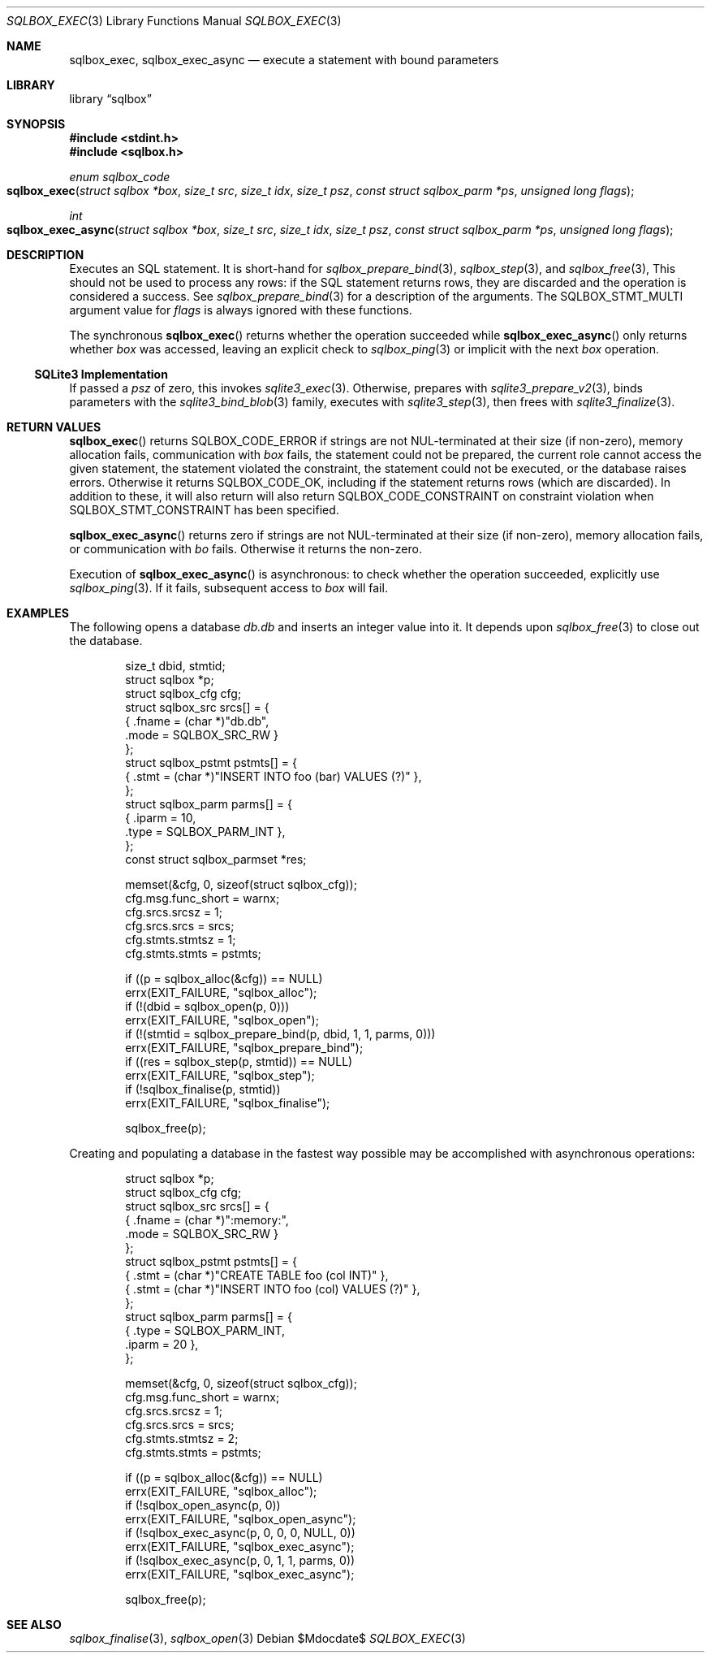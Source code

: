 .\"	$Id$
.\"
.\" Copyright (c) 2019 Kristaps Dzonsons <kristaps@bsd.lv>
.\"
.\" Permission to use, copy, modify, and distribute this software for any
.\" purpose with or without fee is hereby granted, provided that the above
.\" copyright notice and this permission notice appear in all copies.
.\"
.\" THE SOFTWARE IS PROVIDED "AS IS" AND THE AUTHOR DISCLAIMS ALL WARRANTIES
.\" WITH REGARD TO THIS SOFTWARE INCLUDING ALL IMPLIED WARRANTIES OF
.\" MERCHANTABILITY AND FITNESS. IN NO EVENT SHALL THE AUTHOR BE LIABLE FOR
.\" ANY SPECIAL, DIRECT, INDIRECT, OR CONSEQUENTIAL DAMAGES OR ANY DAMAGES
.\" WHATSOEVER RESULTING FROM LOSS OF USE, DATA OR PROFITS, WHETHER IN AN
.\" ACTION OF CONTRACT, NEGLIGENCE OR OTHER TORTIOUS ACTION, ARISING OUT OF
.\" OR IN CONNECTION WITH THE USE OR PERFORMANCE OF THIS SOFTWARE.
.\"
.Dd $Mdocdate$
.Dt SQLBOX_EXEC 3
.Os
.Sh NAME
.Nm sqlbox_exec ,
.Nm sqlbox_exec_async
.Nd execute a statement with bound parameters
.Sh LIBRARY
.Lb sqlbox
.Sh SYNOPSIS
.In stdint.h
.In sqlbox.h
.Ft enum sqlbox_code
.Fo sqlbox_exec
.Fa "struct sqlbox *box"
.Fa "size_t src"
.Fa "size_t idx"
.Fa "size_t psz"
.Fa "const struct sqlbox_parm *ps"
.Fa "unsigned long flags"
.Fc
.Ft int
.Fo sqlbox_exec_async
.Fa "struct sqlbox *box"
.Fa "size_t src"
.Fa "size_t idx"
.Fa "size_t psz"
.Fa "const struct sqlbox_parm *ps"
.Fa "unsigned long flags"
.Fc
.Sh DESCRIPTION
Executes an SQL statement.
It is short-hand for
.Xr sqlbox_prepare_bind 3 ,
.Xr sqlbox_step 3 ,
and
.Xr sqlbox_free 3 ,
This should not be used to process any rows: if the SQL statement
returns rows, they are discarded and the operation is considered a
success.
See
.Xr sqlbox_prepare_bind 3
for a description of the arguments.
The
.Dv SQLBOX_STMT_MULTI
argument value for
.Fa flags
is always ignored with these functions.
.Pp
The synchronous
.Fn sqlbox_exec
returns whether the operation succeeded while
.Fn sqlbox_exec_async
only returns whether
.Fa box
was accessed, leaving an explicit check to
.Xr sqlbox_ping 3
or implicit with the next
.Fa box
operation.
.Ss SQLite3 Implementation
If passed a
.Fa psz
of zero, this invokes
.Xr sqlite3_exec 3 .
Otherwise, prepares with
.Xr sqlite3_prepare_v2 3 ,
binds parameters with the
.Xr sqlite3_bind_blob 3
family, executes with
.Xr sqlite3_step 3 ,
then frees with
.Xr sqlite3_finalize 3 .
.Sh RETURN VALUES
.Fn sqlbox_exec
returns
.Dv SQLBOX_CODE_ERROR
if strings are not NUL-terminated at their size (if non-zero), memory
allocation fails, communication with
.Fa box
fails, the statement could not be prepared, the current role cannot
access the given statement, the statement violated the constraint, the
statement could not be executed, or the database raises errors.
Otherwise it returns
.Dv SQLBOX_CODE_OK ,
including if the statement returns rows (which are discarded).
In addition to these, it will also return
will also return
.Dv SQLBOX_CODE_CONSTRAINT
on constraint violation when
.Dv SQLBOX_STMT_CONSTRAINT
has been specified.
.Pp
.Fn sqlbox_exec_async
returns zero if strings are not NUL-terminated at their size (if
non-zero), memory allocation fails, or communication with
.Fa bo
fails.
Otherwise it returns the non-zero.
.Pp
Execution of
.Fn sqlbox_exec_async
is asynchronous: to check whether the operation succeeded, explicitly
use
.Xr sqlbox_ping 3 .
If it fails, subsequent access to
.Fa box
will fail.
.\" For sections 2, 3, and 9 function return values only.
.\" .Sh ENVIRONMENT
.\" For sections 1, 6, 7, and 8 only.
.\" .Sh FILES
.\" .Sh EXIT STATUS
.\" For sections 1, 6, and 8 only.
.Sh EXAMPLES
The following opens a database
.Pa db.db
and inserts an integer value into it.
It depends upon
.Xr sqlbox_free 3
to close out the database.
.Bd -literal -offset indent
size_t dbid, stmtid;
struct sqlbox *p;
struct sqlbox_cfg cfg;
struct sqlbox_src srcs[] = {
  { .fname = (char *)"db.db",
    .mode = SQLBOX_SRC_RW }
};
struct sqlbox_pstmt pstmts[] = {
  { .stmt = (char *)"INSERT INTO foo (bar) VALUES (?)" },
};
struct sqlbox_parm parms[] = {
  { .iparm = 10,
    .type = SQLBOX_PARM_INT },
};
const struct sqlbox_parmset *res;

memset(&cfg, 0, sizeof(struct sqlbox_cfg));
cfg.msg.func_short = warnx;
cfg.srcs.srcsz = 1;
cfg.srcs.srcs = srcs;
cfg.stmts.stmtsz = 1;
cfg.stmts.stmts = pstmts;

if ((p = sqlbox_alloc(&cfg)) == NULL)
  errx(EXIT_FAILURE, "sqlbox_alloc");
if (!(dbid = sqlbox_open(p, 0)))
  errx(EXIT_FAILURE, "sqlbox_open");
if (!(stmtid = sqlbox_prepare_bind(p, dbid, 1, 1, parms, 0)))
  errx(EXIT_FAILURE, "sqlbox_prepare_bind");
if ((res = sqlbox_step(p, stmtid)) == NULL)
  errx(EXIT_FAILURE, "sqlbox_step");
if (!sqlbox_finalise(p, stmtid))
  errx(EXIT_FAILURE, "sqlbox_finalise");

sqlbox_free(p);
.Ed
.Pp
Creating and populating a database in the fastest way possible may be
accomplished with asynchronous operations:
.Bd -literal -offset indent
struct sqlbox *p;
struct sqlbox_cfg cfg;
struct sqlbox_src srcs[] = {
  { .fname = (char *)":memory:",
    .mode = SQLBOX_SRC_RW }
};
struct sqlbox_pstmt pstmts[] = {
  { .stmt = (char *)"CREATE TABLE foo (col INT)" },
  { .stmt = (char *)"INSERT INTO foo (col) VALUES (?)" },
};
struct sqlbox_parm parms[] = {
  { .type = SQLBOX_PARM_INT,
    .iparm = 20 },
};

memset(&cfg, 0, sizeof(struct sqlbox_cfg));
cfg.msg.func_short = warnx;
cfg.srcs.srcsz = 1;
cfg.srcs.srcs = srcs;
cfg.stmts.stmtsz = 2;
cfg.stmts.stmts = pstmts;

if ((p = sqlbox_alloc(&cfg)) == NULL)
  errx(EXIT_FAILURE, "sqlbox_alloc");
if (!sqlbox_open_async(p, 0))
  errx(EXIT_FAILURE, "sqlbox_open_async");
if (!sqlbox_exec_async(p, 0, 0, 0, NULL, 0))
  errx(EXIT_FAILURE, "sqlbox_exec_async");
if (!sqlbox_exec_async(p, 0, 1, 1, parms, 0))
  errx(EXIT_FAILURE, "sqlbox_exec_async");

sqlbox_free(p);
.Ed
.\" .Sh DIAGNOSTICS
.\" For sections 1, 4, 6, 7, 8, and 9 printf/stderr messages only.
.\" .Sh ERRORS
.\" For sections 2, 3, 4, and 9 errno settings only.
.Sh SEE ALSO
.Xr sqlbox_finalise 3 ,
.Xr sqlbox_open 3
.\" .Sh STANDARDS
.\" .Sh HISTORY
.\" .Sh AUTHORS
.\" .Sh CAVEATS
.\" .Sh BUGS
.\" .Sh SECURITY CONSIDERATIONS
.\" Not used in OpenBSD.

